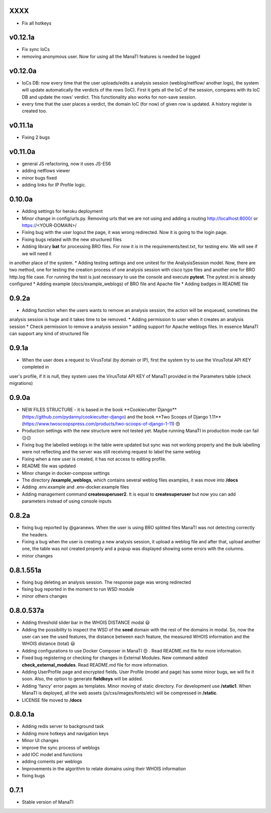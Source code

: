 XXXX
----------
* Fix all hotkeys

v0.12.1a
----------
* Fix sync IoCs
* removing anonymous user. Now for using all the ManaTI features is needed be logged

v0.12.0a
----------
* IoCs DB: now every time that the user uploads/edits a analysis session (weblog/netflow/ another logs), the system will update automatically the verdicts of the rows (IoC). First it gets all the IoC of the session, compares with its IoC DB and update the rows' verdict. This functionality also works for non-save session.
* every time that the user places a verdict, the domain IoC (for now) of given row is updated. A history register is created too.


v0.11.1a
----------
* Fixing 2 bugs

v0.11.0a
----------
* general JS refactoring, now it uses JS-ES6
* adding netflows viewer
* minor bugs fixed
* adding links for IP Profile logic.

0.10.0a
----------
* Adding settings for heroku deployment
* Minor change in config/urls.py. Removing urls that we are not using and adding a routing http://localhost:8000/ or https://<YOUR-DOMAIN>/
* Fixing bug with the user logout the page, it was wrong redirected. Now it is going to the login page.
* Fixing bugs related with the new structured files
* Adding library **bat** for processing BRO files. For now it is in the requirements/test.txt, for testing env. We will see if we will need it
in another place of the system.
* Adding testing settings and one unitest for the AnalysisSession model. Now, there are two method,
one for testing the creation process of one analysis session with cisco type files and another one for  BRO http.log file case.
For running the test is just necessary to use the console and execute **pytest**. The pytest.ini is already configured
* Adding example (docs/example_weblogs) of BRO file and Apache file
* Adding badges in README file

0.9.2a
----------
* Adding function when the users wants to remove an analysis session, the action will be enqueued, sometimes the
analysis session is huge and it takes time to be removed.
* Adding permission to user when it creates an analysis session
* Check permission to remove a analysis session
* adding support for Apache weblogs files. In essence ManaTI can support any kind of structured file

0.9.1a
----------
* When the user does a request to VirusTotal (by domain or IP), first the system try to use the VirusTotal API KEY completed in
user's profile, if it is null, they system uses the VirusTotal API KEY of ManaTI provided in the Parameters table (check migrations)

0.9.0a
----------
* NEW FILES STRUCTURE - it is based in the book **Cookiecutter Django**(https://github.com/pydanny/cookiecutter-django)
  and the book **Two Scoops of Django 1.11**(https://www.twoscoopspress.com/products/two-scoops-of-django-1-11) 😍
* Production settings with the new structure were not tested yet. Maybe running ManaTI in production mode can fail 😐😐
* Fixing bug the labelled weblogs in the table were updated but sync was not working properly and the bulk labelling
  were not reflecting and the server was still receiving request to label the same weblog
* Fixing when a new user is created, it has not access to editing profile.
* README file was updated
* Minor change in docker-compose settings
* The directory **/example_weblogs**, which contains several weblog files examples, it was move into **/docs**
* Adding .env.example and .env-docker.example files
* Adding management command **createsuperuser2**. It is equal to **createsuperuser** but now you can add parameters
  instead of using console inputs

0.8.2a
----------
* fixing bug reported by @garanews. When the user is using BRO splitted files ManaTI was not detecting correctly the
  headers.
* Fixing a bug when the user is creating a new analysis session, it upload a weblog file and after that, upload
  another one, the table was not created properly and a popup was displayed showing some errors with the columns.
* minor changes

0.8.1.551a
----------
* fixing bug deleting an analysis session. The response page was wrong redirected
* fixing bug reported in the moment to run WSD module
* minor others changes

0.8.0.537a
----------
* Adding threshold slider bar in the WHOIS DISTANCE modal 😃
* Adding the possibility to inspect the WSD of the **seed** domain with the rest of the domains in modal. So, now the user can see the used features, the distance between each feature, the measured WHOIS information and the WHOIS distance (total) 😃
* Adding configurations to use Docker Composer in ManaTI 😍  . Read README.md file for more information.
* Fixed bug registering or checking for changes in External Modules. New command added **check_external_modules**. Read README.md file for more information.
* Adding UserProfile page and encrypted fields. User Profile (model and page) has some minor bugs, we will fix it soon. Also, the option to generate **fieldkeys** will be added.
* Adding 'fancy' error pages as templates. Minor moving of static directory. For development use **/static1**. When ManaTI is deployed, all the web assets (js/css/images/fonts/etc) will be compressed in **/static**.
* LICENSE file moved to **/docs**

0.8.0.1a
--------
* Adding redis server to background task
* Adding more hotkeys and navigation keys
* Minor UI changes
* improve the sync process of weblogs
* add IOC model and functions
* adding coments per weblogs
* Improvements in the algorithm to relate domains using their WHOIS information
* fixing bugs

0.7.1
-----
* Stable version of ManaTI
